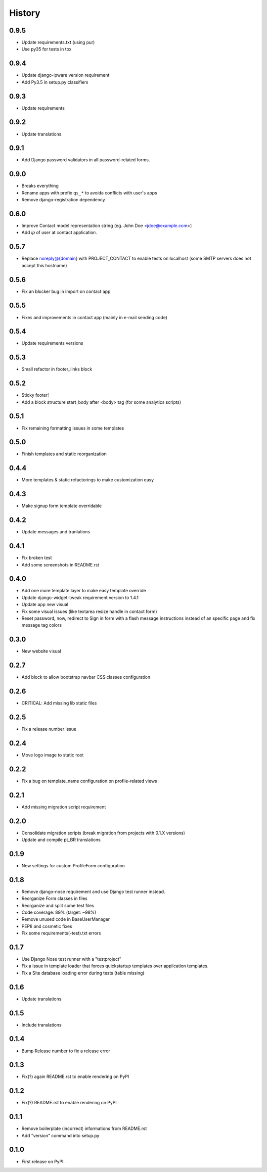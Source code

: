 .. :changelog:

History
-------

0.9.5
+++++

* Update requirements.txt (using pur)
* Use py35 for tests in tox

0.9.4
+++++

* Update django-ipware version requirement
* Add Py3.5 in setup.py classifiers

0.9.3
+++++

* Update requirements

0.9.2
+++++

* Update translations

0.9.1
+++++

* Add Django password validators in all password-related forms.

0.9.0
+++++

* Breaks everything
* Rename apps with prefix ``qs_*`` to avoida conflicts with user's apps
* Remove django-registration dependency

0.6.0
+++++

* Improve Contact model representation string (eg. John Doe <jdoe@example.com>)
* Add `ip` of user at contact application.

0.5.7
+++++

* Replace noreply@{domain} with PROJECT_CONTACT to enable
  tests on localhost (some SMTP servers does not accept this hostname)

0.5.6
+++++

* Fix an blocker bug in import on contact app

0.5.5
+++++

* Fixes and improvements in contact app (mainly in e-mail sending code)

0.5.4
+++++

* Update requirements versions

0.5.3
+++++

* Small refactor in footer_links block

0.5.2
+++++

* Sticky footer!
* Add a block structure start_body after <body> tag (for some analytics scripts)

0.5.1
+++++

* Fix remaining formatting issues in some templates

0.5.0
+++++

* Finish templates and static reorganization

0.4.4
+++++

* More templates & static refactorings to make customization easy

0.4.3
+++++

* Make signup form template overridable

0.4.2
+++++

* Update messages and tranlations

0.4.1
+++++

* Fix broken test
* Add some screenshots in README.rst

0.4.0
+++++

* Add one more template layer to make easy template override
* Update django-widget-tweak requirement version to 1.4.1
* Update app new visual
* Fix some visual issues (like textarea resize handle in contact form)
* Reset password, now, redirect to Sign in form with a flash message instructions
  instead of an specific page and fix message tag colors

0.3.0
+++++

* New website visual

0.2.7
+++++

* Add block to allow bootstrap navbar CSS classes configuration

0.2.6
+++++

* CRITICAL: Add missing lib static files

0.2.5
+++++

* Fix a release number issue

0.2.4
+++++

* Move logo image to static root

0.2.2
+++++

* Fix a bug on template_name configuration on profile-related views

0.2.1
+++++

* Add missing migration script requirement

0.2.0
+++++

* Consolidate migration scripts (break migration from projects with 0.1.X versions)
* Update and compile pt_BR translations

0.1.9
+++++

* New settings for custom ProfileForm configuration

0.1.8
+++++

* Remove django-nose requirement and use Django test runner instead.
* Reorganize Form classes in files
* Reorganize and split some test files
* Code coverage: 89% (target: ~98%)
* Remove unused code in BaseUserManager
* PEP8 and cosmetic fixes
* Fix some requirements(-test).txt errors

0.1.7
+++++

* Use Django Nose test runner with a "testproject"
* Fix a issue in template loader that forces quickstartup templates over application templates.
* Fix a Site database loading error during tests (table missing)

0.1.6
+++++

* Update translations

0.1.5
+++++

* Include translations

0.1.4
+++++

* Bump Release number to fix a release error

0.1.3
+++++

* Fix(?) again README.rst to enable rendering on PyPI

0.1.2
+++++

* Fix(?) README.rst to enable rendering on PyPI

0.1.1
+++++

* Remove boilerplate (incorrect) informations from README.rst
* Add "version" command into setup.py

0.1.0
+++++

* First release on PyPI.
